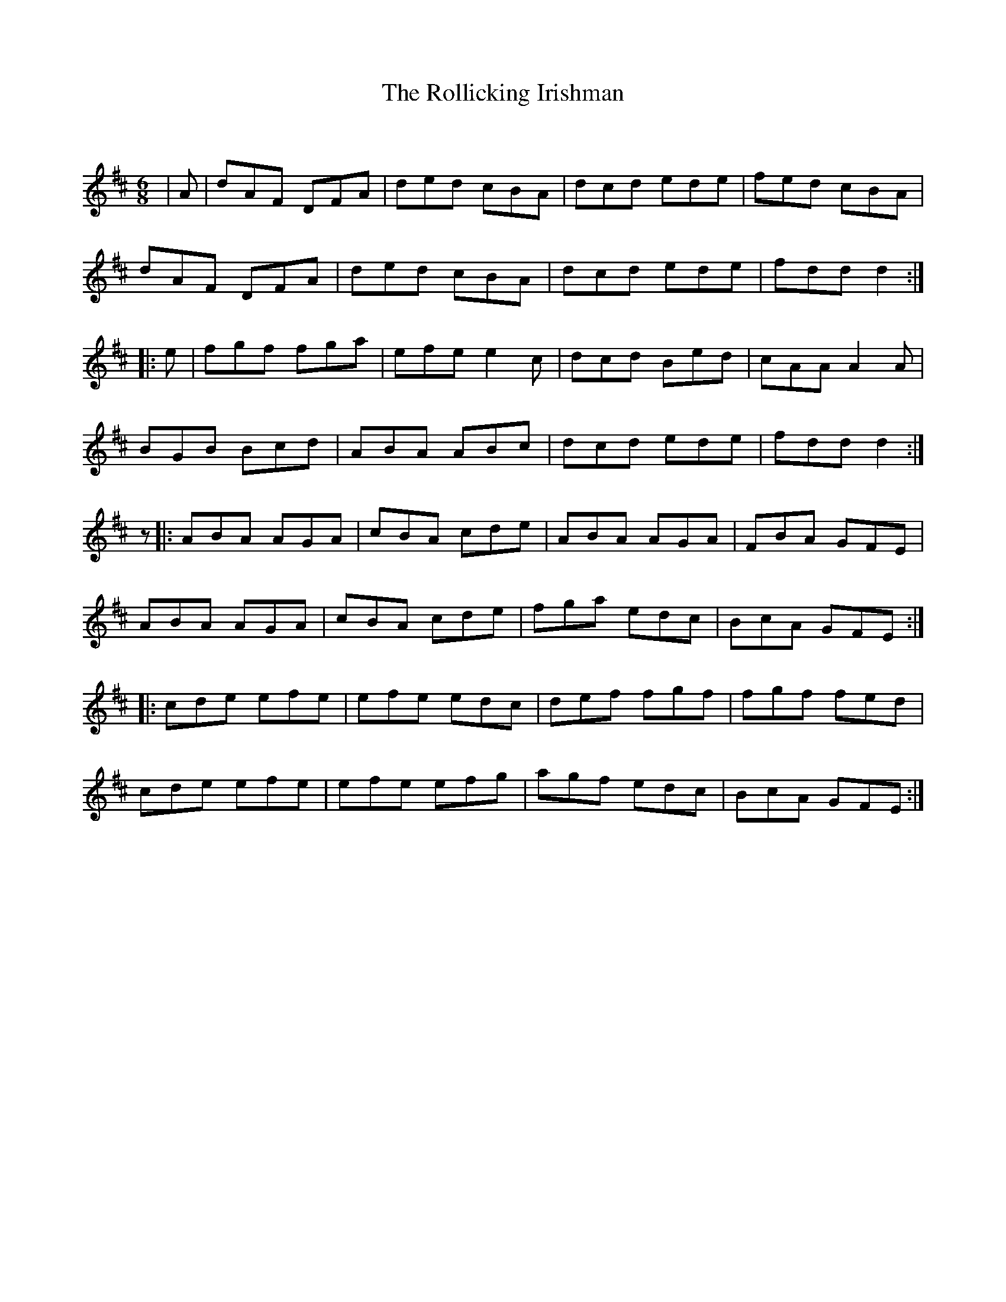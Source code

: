 X:1
T: The Rollicking Irishman
C:
R:Jig
Q:180
K:D
M:6/8
L:1/16
|A2|d2A2F2 D2F2A2|d2e2d2 c2B2A2|d2c2d2 e2d2e2|f2e2d2 c2B2A2|
d2A2F2 D2F2A2|d2e2d2 c2B2A2|d2c2d2 e2d2e2|f2d2d2 d4:|
|:e2|f2g2f2 f2g2a2|e2f2e2 e4c2|d2c2d2 B2e2d2|c2A2A2 A4A2|
B2G2B2 B2c2d2|A2B2A2 A2B2c2|d2c2d2 e2d2e2|f2d2d2 d4:|
z2|:A2B2A2 A2G2A2|c2B2A2 c2d2e2|A2B2A2 A2G2A2|F2B2A2 G2F2E2|
A2B2A2 A2G2A2|c2B2A2 c2d2e2|f2g2a2 e2d2c2|B2c2A2 G2F2E2:|
|:c2d2e2 e2f2e2|e2f2e2 e2d2c2|d2e2f2 f2g2f2|f2g2f2 f2e2d2|
c2d2e2 e2f2e2|e2f2e2 e2f2g2|a2g2f2 e2d2c2|B2c2A2 G2F2E2:|
